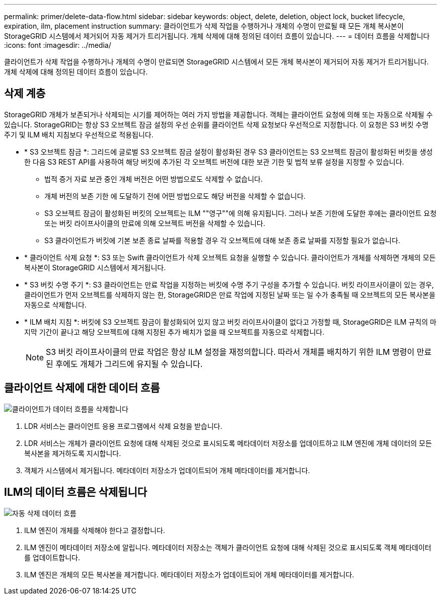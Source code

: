---
permalink: primer/delete-data-flow.html 
sidebar: sidebar 
keywords: object, delete, deletion, object lock, bucket lifecycle, expiration, ilm, placement instruction 
summary: 클라이언트가 삭제 작업을 수행하거나 개체의 수명이 만료될 때 모든 개체 복사본이 StorageGRID 시스템에서 제거되어 자동 제거가 트리거됩니다. 개체 삭제에 대해 정의된 데이터 흐름이 있습니다. 
---
= 데이터 흐름을 삭제합니다
:icons: font
:imagesdir: ../media/


[role="lead"]
클라이언트가 삭제 작업을 수행하거나 개체의 수명이 만료되면 StorageGRID 시스템에서 모든 개체 복사본이 제거되어 자동 제거가 트리거됩니다. 개체 삭제에 대해 정의된 데이터 흐름이 있습니다.



== 삭제 계층

StorageGRID 개체가 보존되거나 삭제되는 시기를 제어하는 여러 가지 방법을 제공합니다. 객체는 클라이언트 요청에 의해 또는 자동으로 삭제될 수 있습니다. StorageGRID는 항상 S3 오브젝트 잠금 설정의 우선 순위를 클라이언트 삭제 요청보다 우선적으로 지정합니다. 이 요청은 S3 버킷 수명 주기 및 ILM 배치 지침보다 우선적으로 적용됩니다.

* * S3 오브젝트 잠금 *: 그리드에 글로벌 S3 오브젝트 잠금 설정이 활성화된 경우 S3 클라이언트는 S3 오브젝트 잠금이 활성화된 버킷을 생성한 다음 S3 REST API를 사용하여 해당 버킷에 추가된 각 오브젝트 버전에 대한 보관 기한 및 법적 보류 설정을 지정할 수 있습니다.
+
** 법적 증거 자료 보관 중인 개체 버전은 어떤 방법으로도 삭제할 수 없습니다.
** 개체 버전의 보존 기한 에 도달하기 전에 어떤 방법으로도 해당 버전을 삭제할 수 없습니다.
** S3 오브젝트 잠금이 활성화된 버킷의 오브젝트는 ILM ""영구""에 의해 유지됩니다. 그러나 보존 기한에 도달한 후에는 클라이언트 요청 또는 버킷 라이프사이클의 만료에 의해 오브젝트 버전을 삭제할 수 있습니다.
** S3 클라이언트가 버킷에 기본 보존 종료 날짜를 적용할 경우 각 오브젝트에 대해 보존 종료 날짜를 지정할 필요가 없습니다.


* * 클라이언트 삭제 요청 *: S3 또는 Swift 클라이언트가 삭제 오브젝트 요청을 실행할 수 있습니다. 클라이언트가 개체를 삭제하면 개체의 모든 복사본이 StorageGRID 시스템에서 제거됩니다.
* * S3 버킷 수명 주기 *: S3 클라이언트는 만료 작업을 지정하는 버킷에 수명 주기 구성을 추가할 수 있습니다. 버킷 라이프사이클이 있는 경우, 클라이언트가 먼저 오브젝트를 삭제하지 않는 한, StorageGRID은 만료 작업에 지정된 날짜 또는 일 수가 충족될 때 오브젝트의 모든 복사본을 자동으로 삭제합니다.
* * ILM 배치 지침 *: 버킷에 S3 오브젝트 잠금이 활성화되어 있지 않고 버킷 라이프사이클이 없다고 가정할 때, StorageGRID은 ILM 규칙의 마지막 기간이 끝나고 해당 오브젝트에 대해 지정된 추가 배치가 없을 때 오브젝트를 자동으로 삭제합니다.
+

NOTE: S3 버킷 라이프사이클의 만료 작업은 항상 ILM 설정을 재정의합니다. 따라서 개체를 배치하기 위한 ILM 명령이 만료된 후에도 개체가 그리드에 유지될 수 있습니다.





== 클라이언트 삭제에 대한 데이터 흐름

image::../media/delete_data_flow.png[클라이언트가 데이터 흐름을 삭제합니다]

. LDR 서비스는 클라이언트 응용 프로그램에서 삭제 요청을 받습니다.
. LDR 서비스는 개체가 클라이언트 요청에 대해 삭제된 것으로 표시되도록 메타데이터 저장소를 업데이트하고 ILM 엔진에 개체 데이터의 모든 복사본을 제거하도록 지시합니다.
. 객체가 시스템에서 제거됩니다. 메타데이터 저장소가 업데이트되어 개체 메타데이터를 제거합니다.




== ILM의 데이터 흐름은 삭제됩니다

image::../media/automatic_deletion_data_flow.png[자동 삭제 데이터 흐름]

. ILM 엔진이 개체를 삭제해야 한다고 결정합니다.
. ILM 엔진이 메타데이터 저장소에 알립니다. 메타데이터 저장소는 객체가 클라이언트 요청에 대해 삭제된 것으로 표시되도록 객체 메타데이터를 업데이트합니다.
. ILM 엔진은 개체의 모든 복사본을 제거합니다. 메타데이터 저장소가 업데이트되어 개체 메타데이터를 제거합니다.

